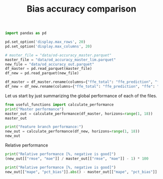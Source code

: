 #+TITLE: Bias accuracy comparison
#+DESCRIPTION: ahsdasdad

#+begin_src jupyter-python :session py
import pandas as pd

pd.set_option('display.max_rows', 20)
pd.set_option('display.max_columns', 20)
#+end_src

#+RESULTS:

#+begin_src jupyter-python :session py
# master_file = "data/od-accuracy_master.parquet"
master_file = "data/od_accuracy_master_lim.parquet"
new_file = "data/od_accuracy_out.parquet"
df_master = pd.read_parquet(master_file)
df_new = pd.read_parquet(new_file)

df_master = df_master.rename(columns={"ffe_total": "ffe_prediction", "ffe": "ffe_actual"})
df_new = df_new.rename(columns={"ffe_total": "ffe_prediction", "ffe": "ffe_actual"})
#+end_src

#+RESULTS:

Let us start by just summarizing the global performance of each of the files.
#+begin_src jupyter-python :session py
from useful_functions import calculate_performance
print("Master performance")
master_out = calculate_performance(df_master, horizons=range(1, 18))
master_out
#+end_src

#+RESULTS:
:RESULTS:
: Master performance
#+begin_example
                   rmse       mae       mape   pct_bias
horizon_days
1.0           10.764765  3.355179  60.979844 -10.699643
2.0           13.764633  3.566661  68.060250 -10.510306
3.0           15.741832  4.007051  74.938184 -11.110068
4.0           15.637409  4.490129  70.429245 -11.977828
5.0           16.742931  4.546962  69.360729 -13.228817
6.0           12.912640  4.623078  74.322296 -14.865340
7.0           17.053712  5.202166  78.253114 -16.029589
8.0           17.684646  5.472108  78.808252 -17.576332
9.0           15.705530  5.467897  79.954783 -18.063366
10.0          18.423100  5.863650  83.702388 -18.612641
11.0          20.934145  6.453354  88.172605 -20.220032
13.0          21.740116  6.612411  89.426506 -21.204629
14.0          20.136724  6.711353  91.204285 -21.872332
15.0          21.528409  6.953380  93.147946 -22.171290
16.0          21.983742  7.104738  94.703925 -23.684159
17.0          22.390723  7.198684  95.207147 -22.994756
#+end_example
:END:

#+begin_src jupyter-python
print("Feature branch performance:")
new_out = calculate_performance(df_new, horizons=range(1, 18))
new_out
#+end_src

#+RESULTS:
:RESULTS:
: Feature branch performance:
#+begin_example
                   rmse       mae       mape   pct_bias
horizon_days
1.0           10.845371  3.153897  57.428036  -9.551731
2.0            9.275074  3.069805  52.384744 -11.404911
3.0           15.186358  3.725540  71.404028 -10.033572
4.0           13.651092  4.173219  65.259122 -11.172942
5.0           16.404819  4.319920  65.925817 -11.761349
6.0           15.755905  4.846543  81.703359 -13.432888
7.0           16.352492  4.940270  74.999279 -14.145753
8.0           16.910868  5.190768  76.458729 -15.555663
10.0          17.884658  5.651807  82.254325 -17.048596
11.0          21.610508  6.295134  88.286866 -18.669653
13.0          19.980359  6.506661  89.026246 -22.931942
14.0          21.842583  6.592420  91.485476 -19.921321
15.0          20.785211  6.588015  90.976780 -20.056825
17.0          21.956667  6.911682  95.060897 -19.713985
#+end_example
:END:

Relative performance
#+begin_src jupyter-python
print("Relative performance [%, negative is good]")
(new_out[["rmse", "mae"]] / master_out[["rmse", "mae"]] - 1) * 100
#+end_src

#+RESULTS:
:RESULTS:
: Relative performance [%, negative is good]
#+begin_example
                   rmse        mae
horizon_days
1.0            0.748802  -5.999150
2.0          -32.616630 -13.930576
3.0           -3.528649  -7.025392
4.0          -12.702346  -7.057936
5.0           -2.019432  -4.993273
6.0           22.019235   4.833683
7.0           -4.111828  -5.034366
8.0           -4.375426  -5.141360
9.0                 NaN        NaN
10.0          -2.922647  -3.612814
11.0           3.230909  -2.451754
13.0          -8.094519  -1.599268
14.0           8.471384  -1.772122
15.0          -3.452174  -5.254495
16.0                NaN        NaN
17.0          -1.938554  -3.986871
#+end_example
:END:

#+begin_src jupyter-python
print("Relative performance [%, negative is good]")
new_out[["mape", "pct_bias"]].abs() - master_out[["mape", "pct_bias"]].abs()
#+end_src

#+RESULTS:
:RESULTS:
: Relative performance [%, negative is good]
#+begin_example
                   mape  pct_bias
horizon_days
1.0           -3.551808 -1.147912
2.0          -15.675507  0.894606
3.0           -3.534155 -1.076496
4.0           -5.170124 -0.804886
5.0           -3.434912 -1.467468
6.0            7.381062 -1.432452
7.0           -3.253835 -1.883836
8.0           -2.349523 -2.020669
9.0                 NaN       NaN
10.0          -1.448063 -1.564045
11.0           0.114261 -1.550378
13.0          -0.400261  1.727313
14.0           0.281191 -1.951011
15.0          -2.171166 -2.114465
16.0                NaN       NaN
17.0          -0.146251 -3.280772
#+end_example
:END:

#+begin_src jupyter-python

#+end_src
